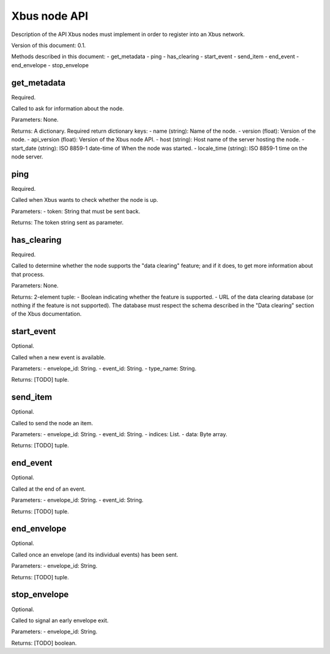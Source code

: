 Xbus node API
=============

Description of the API Xbus nodes must implement in order to register into an
Xbus network.

Version of this document: 0.1.

Methods described in this document:
- get_metadata
- ping
- has_clearing
- start_event
- send_item
- end_event
- end_envelope
- stop_envelope


get_metadata
------------

Required.

Called to ask for information about the node.

Parameters: None.

Returns: A dictionary.
Required return dictionary keys:
- name (string): Name of the node.
- version (float): Version of the node.
- api_version (float): Version of the Xbus node API.
- host (string): Host name of the server hosting the node.
- start_date (string): ISO 8859-1 date-time of When the node was started.
- locale_time (string): ISO 8859-1 time on the node server.


ping
----

Required.

Called when Xbus wants to check whether the node is up.

Parameters:
- token: String that must be sent back.

Returns: The token string sent as parameter.


has_clearing
------------

Required.

Called to determine whether the node supports the "data clearing" feature; and
if it does, to get more information about that process.

Parameters: None.

Returns: 2-element tuple:
- Boolean indicating whether the feature is supported.
- URL of the data clearing database (or nothing if the feature is not
supported). The database must respect the schema described in the
"Data clearing" section of the Xbus documentation.


start_event
-----------

Optional.

Called when a new event is available.

Parameters:
- envelope_id: String.
- event_id: String.
- type_name: String.

Returns: [TODO] tuple.


send_item
---------

Optional.

Called to send the node an item.

Parameters:
- envelope_id: String.
- event_id: String.
- indices: List.
- data: Byte array.

Returns: [TODO] tuple.


end_event
---------

Optional.

Called at the end of an event.

Parameters:
- envelope_id: String.
- event_id: String.

Returns: [TODO] tuple.


end_envelope
------------

Optional.

Called once an envelope (and its individual events) has been sent.

Parameters:
- envelope_id: String.

Returns: [TODO] tuple.


stop_envelope
-------------

Optional.

Called to signal an early envelope exit.

Parameters:
- envelope_id: String.

Returns: [TODO] boolean.
